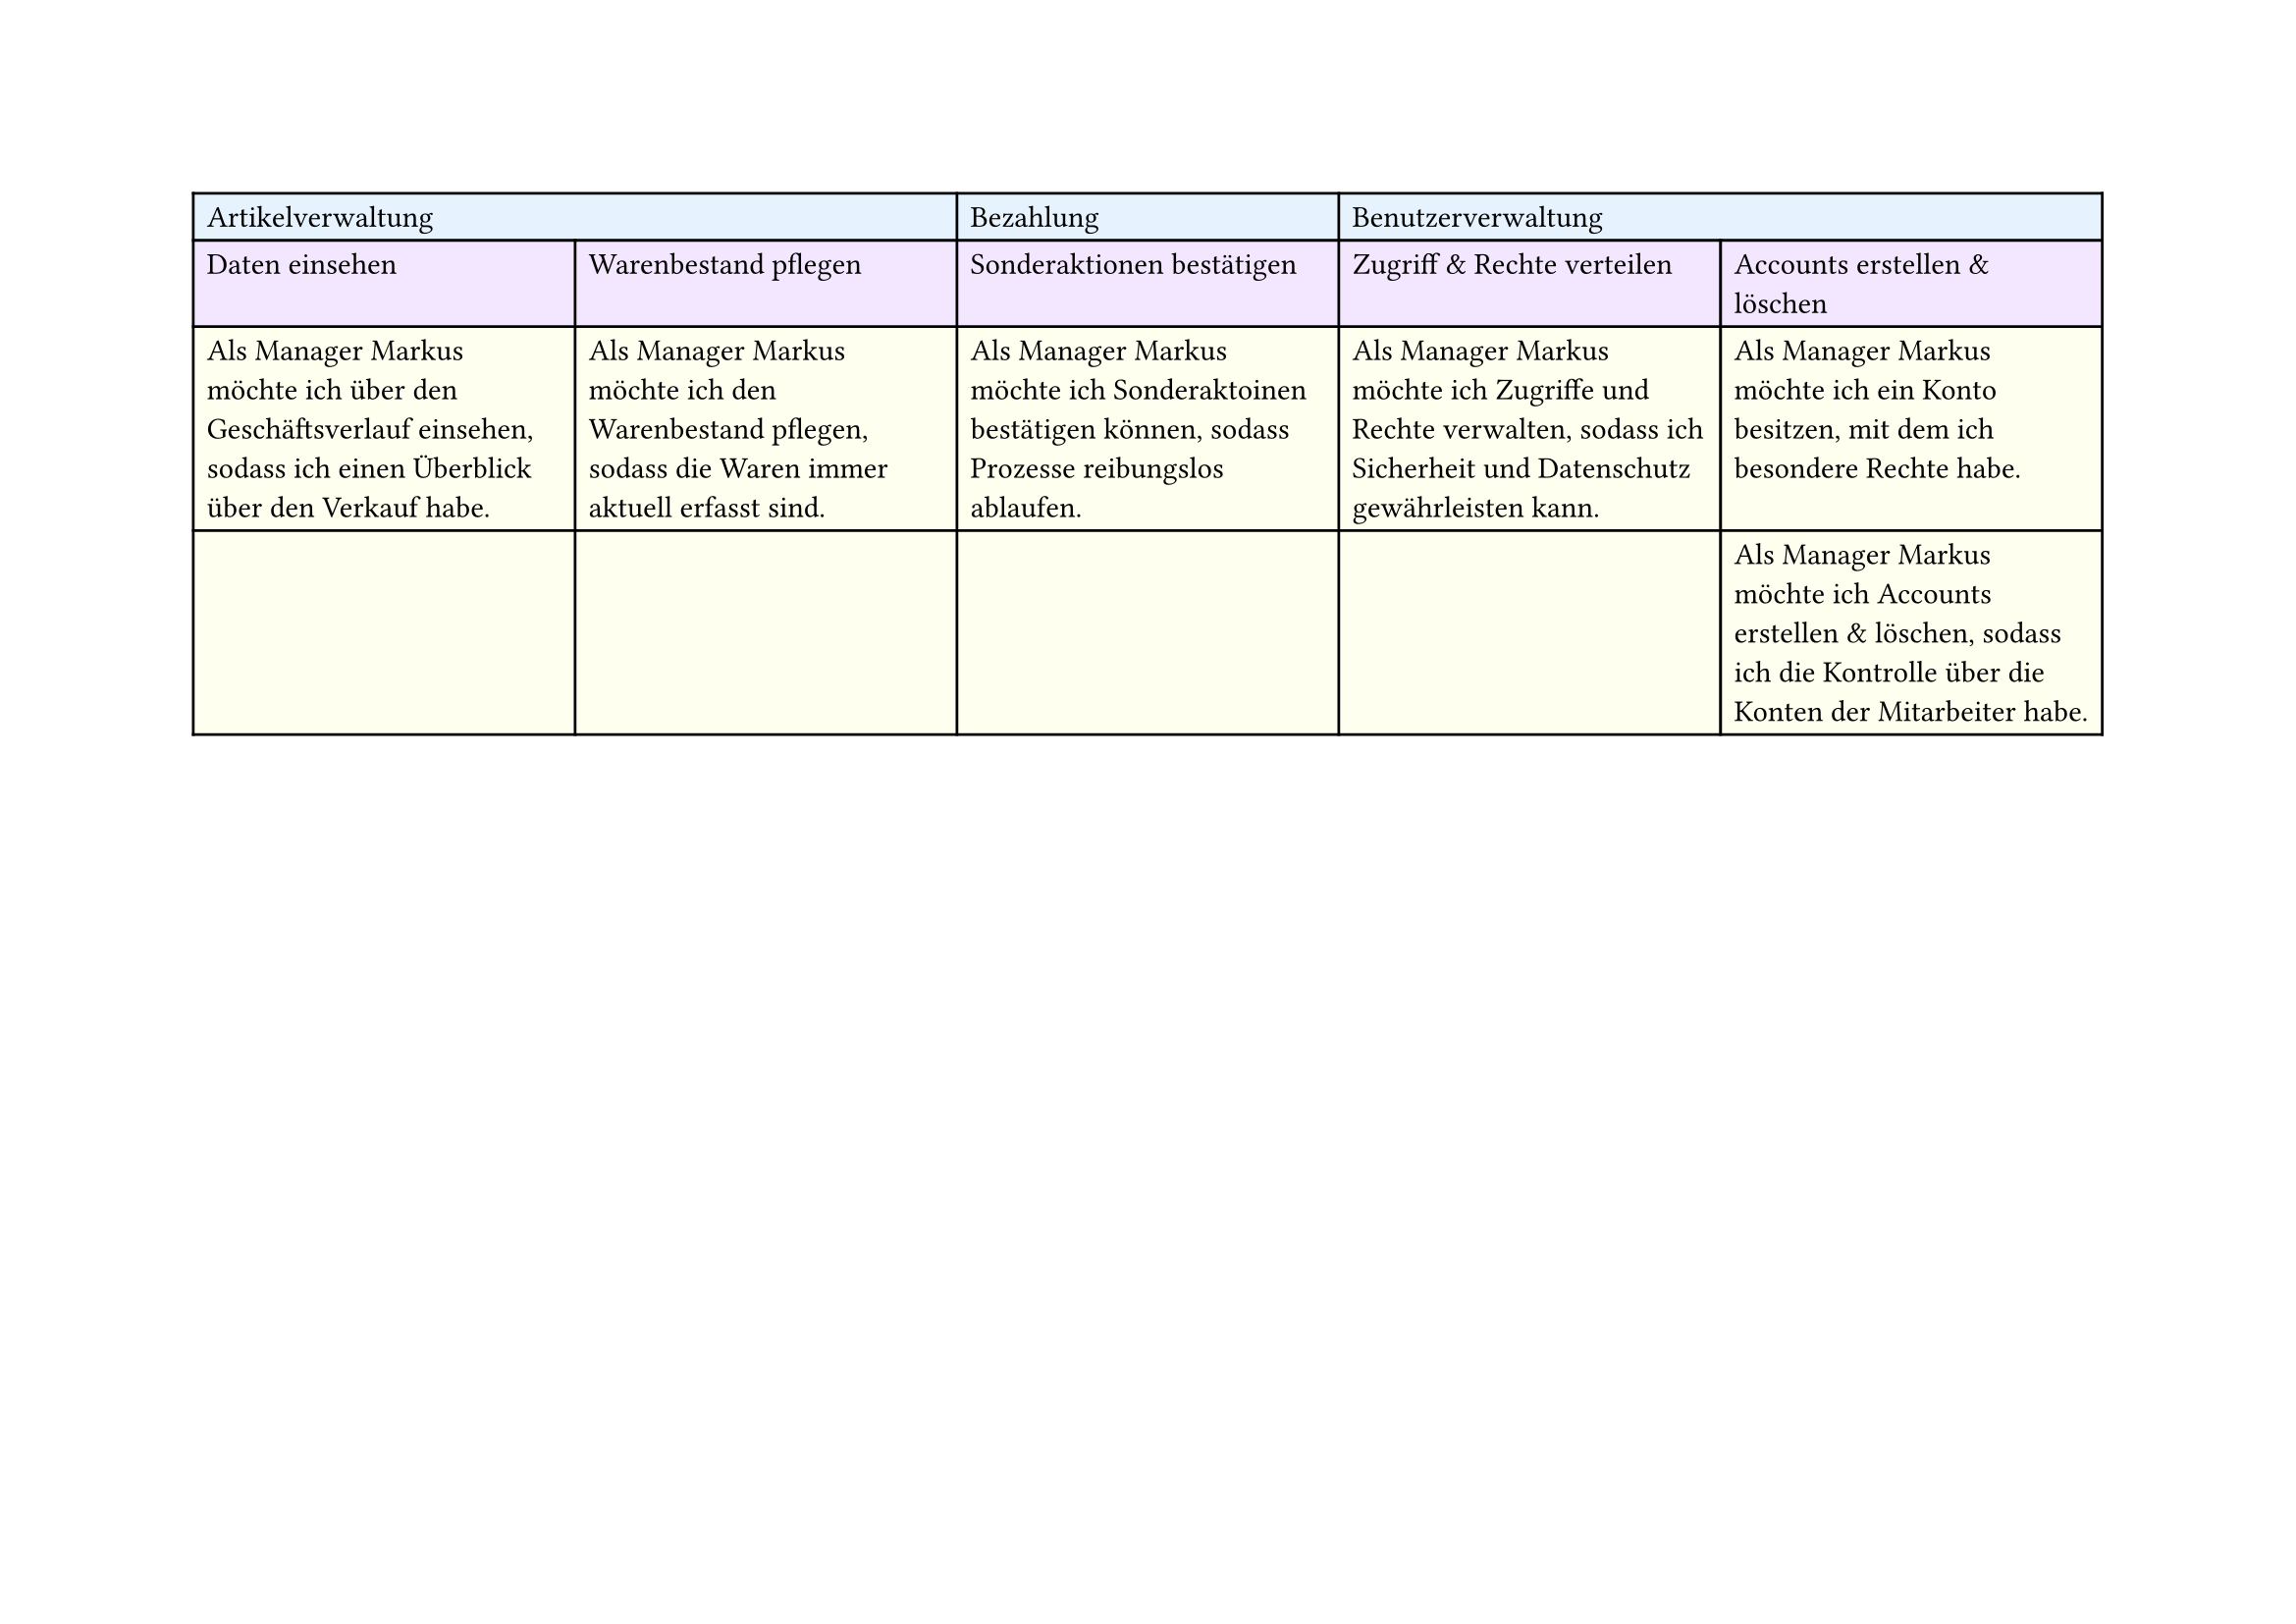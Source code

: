 #set page(
  width: 297mm, // A4 height (for landscape)
  height: 210mm, // A4 width (for landscape)
)

#table(
  columns: 5,
  // First row - light blue
  table.cell(fill: rgb("#e6f3ff"), colspan: 2)[Artikelverwaltung],
  table.cell(fill: rgb("#e6f3ff"))[Bezahlung],
  table.cell(fill: rgb("#e6f3ff"), colspan: 2)[Benutzerverwaltung],

  // Second row - light purple
  table.cell(fill: rgb("#f3e6ff"))[Daten einsehen],
  table.cell(fill: rgb("#f3e6ff"))[Warenbestand pflegen],
  table.cell(fill: rgb("#f3e6ff"))[Sonderaktionen bestätigen],
  table.cell(fill: rgb("#f3e6ff"))[Zugriff & Rechte verteilen],
  table.cell(fill: rgb("#f3e6ff"))[Accounts erstellen & löschen],

  // Third row - light yellow
  table.cell(
    fill: rgb("#fffff0"),
  )[Als Manager Markus möchte ich über den Geschäftsverlauf einsehen, sodass ich einen Überblick über den Verkauf habe.],
  table.cell(
    fill: rgb("#fffff0"),
  )[Als Manager Markus möchte ich den Warenbestand pflegen, sodass die Waren immer aktuell erfasst sind.],
  table.cell(
    fill: rgb("#fffff0"),
  )[Als Manager Markus möchte ich Sonderaktoinen bestätigen können, sodass Prozesse reibungslos ablaufen.],
  table.cell(
    fill: rgb("#fffff0"),
  )[Als Manager Markus möchte ich Zugriffe und Rechte verwalten, sodass ich Sicherheit und Datenschutz gewährleisten kann.],
  table.cell(
    fill: rgb("#fffff0"),
  )[Als Manager Markus möchte ich ein Konto besitzen, mit dem ich besondere Rechte habe.],

  // Fourth row - light yellow
  table.cell(fill: rgb("#fffff0"))[],
  table.cell(fill: rgb("#fffff0"))[],
  table.cell(fill: rgb("#fffff0"))[],
  table.cell(fill: rgb("#fffff0"))[],
  table.cell(
    fill: rgb("#fffff0"),
  )[Als Manager Markus möchte ich Accounts erstellen & löschen, sodass ich die Kontrolle über die Konten der Mitarbeiter habe.],
)
